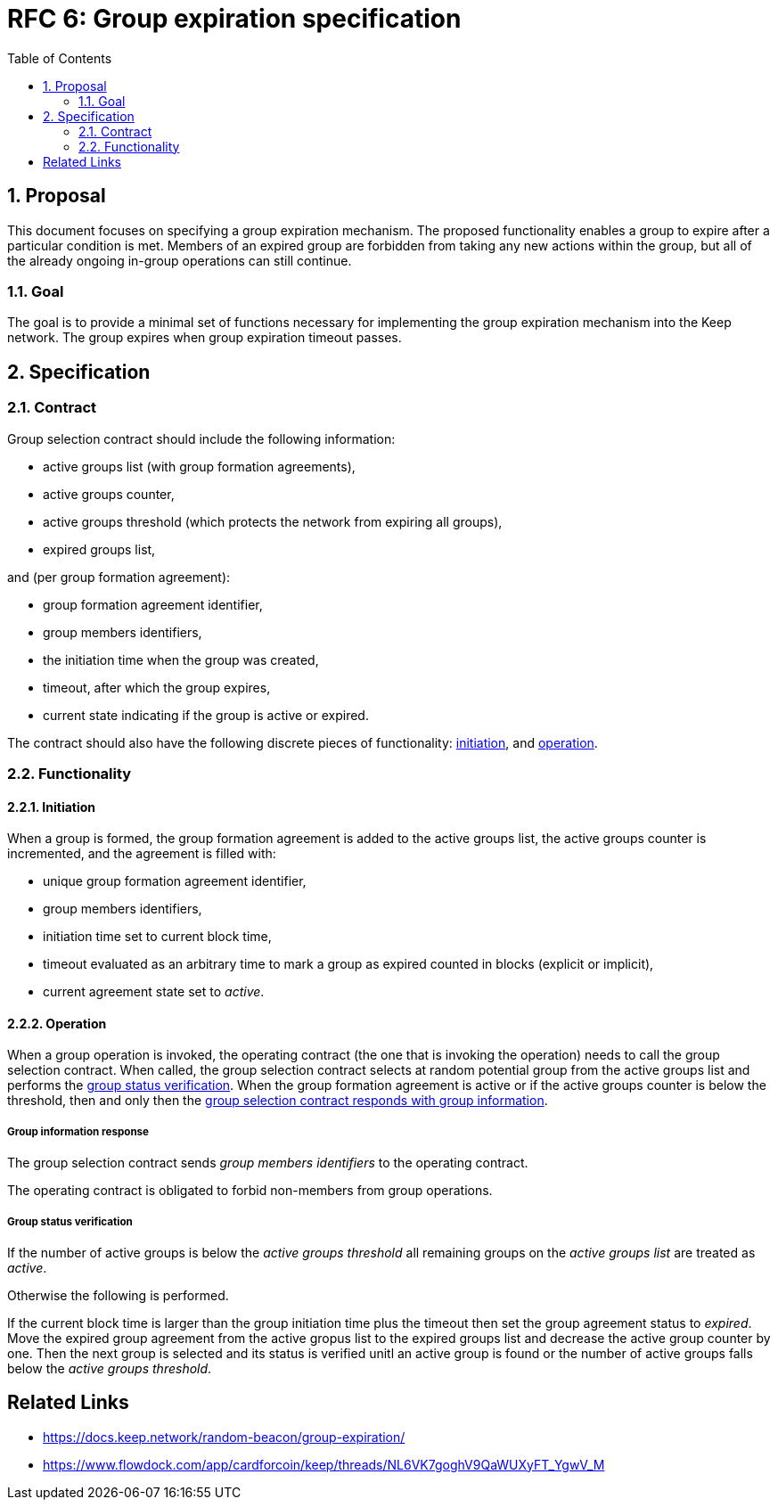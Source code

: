 :toc: macro

= RFC 6: Group expiration specification

:icons: font
:numbered:
toc::[]

== Proposal
This document focuses on specifying a group expiration mechanism. The proposed
functionality enables a group to expire after a particular condition is met.
Members of an expired group are forbidden from taking any new actions within the
group, but all of the already ongoing in-group operations can still continue. 

=== Goal
The goal is to provide a minimal set of functions necessary for implementing the
group expiration mechanism into the Keep network. The group expires when group
expiration timeout passes.

== Specification

=== Contract

Group selection contract should include the following information:

- active groups list (with group formation agreements),
- active groups counter,
- active groups threshold (which protects the network from expiring all groups),
- expired groups list,

and (per group formation agreement):

- group formation agreement identifier,
- group members identifiers,
- the initiation time when the group was created,
- timeout, after which the group expires,
- current state indicating if the group is active or expired.

The contract should also have the following discrete pieces of functionality:
<<initiation, initiation>>, and <<operation, operation>>.

=== Functionality

[#initiation]
==== Initiation
When a group is formed, the group formation agreement is added to the active 
groups list, the active groups counter is incremented, and the 
agreement is filled with:

- unique group formation agreement identifier,
- group members identifiers,
- initiation time set to current block time,
- timeout evaluated as an arbitrary time to mark a group as expired counted in
  blocks (explicit or implicit),
- current agreement state set to _active_.

[#operation]
==== Operation
When a group operation is invoked, the operating contract (the one that is
invoking the operation) needs to call the group selection contract. When called,
the group selection contract selects at random potential group from the active 
groups list and performs the <<verification, group status verification>>.
When the group formation agreement is active or if the active groups counter is
below the threshold, then and only then the
<<active, group selection contract responds with group information>>.

[#active]
===== Group information response
The group selection contract sends _group members identifiers_ to the operating
contract.

The operating contract is obligated to forbid non-members from group operations.

[#verification]
===== Group status verification
If the number of active groups is below the _active groups threshold_ all
remaining groups on the _active groups list_ are treated as _active_.

Otherwise the following is performed.

If the current block time is larger than the group initiation time plus the
timeout then set the group agreement status to _expired_. Move the expired group
agreement from the active gropus list to the expired groups list and decrease
the active group counter by one. Then the next group is selected and its status
is verified unitl an active group is found or the number of active groups falls
below the _active groups threshold_. 


[bibliography]
== Related Links
- https://docs.keep.network/random-beacon/group-expiration/
- https://www.flowdock.com/app/cardforcoin/keep/threads/NL6VK7goghV9QaWUXyFT_YgwV_M
